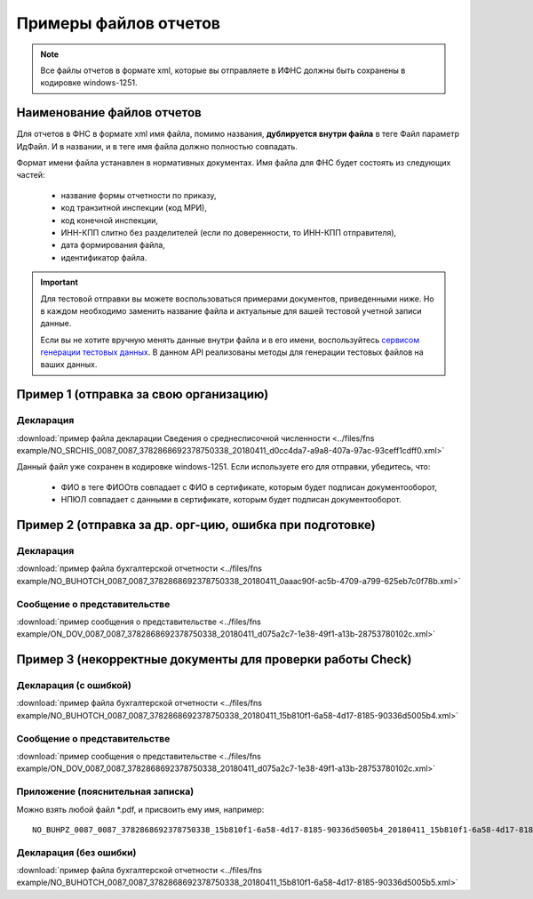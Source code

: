 .. _сервисом генерации тестовых данных: https://developer.testkontur.ru/doc/extern.test.tools

Примеры файлов отчетов
======================

.. note:: Все файлы отчетов в формате xml, которые вы отправляете в ИФНС должны быть сохранены в кодировке windows-1251.

Наименование файлов отчетов
~~~~~~~~~~~~~~~~~~~~~~~~~~~

Для отчетов в ФНС в формате xml имя файла, помимо названия, **дублируется внутри файла** в теге Файл параметр ИдФайл. И в названии, и в теге имя файла должно полностью совпадать. 

Формат имени файла устанавлен в нормативных документах. Имя файла для ФНС будет состоять из следующих частей:
 
 - название формы отчетности по приказу,
 - код транзитной инспекции  (код МРИ),
 - код конечной инспекции,
 - ИНН-КПП слитно без разделителей (если по доверенности, то ИНН-КПП отправителя),
 - дата формирования файла,
 - идентификатор файла.

.. important:: Для тестовой отправки вы можете воспользоваться примерами документов, приведенными ниже. Но в каждом необходимо заменить название файла и актуальные для вашей тестовой учетной записи данные.  

  Если вы не хотите вручную менять данные внутри файла и в его имени, воспользуйтесь `сервисом генерации тестовых данных`_. В данном API реализованы методы для генерации тестовых файлов на ваших данных.

.. _rst-markup-exmp1:

Пример 1 (отправка за свою организацию)
~~~~~~~~~~~~~~~~~~~~~~~~~~~~~~~~~~~~~~~

Декларация 
----------

:download:`пример файла декларации Сведения о среднесписочной численности <../files/fns example/NO_SRCHIS_0087_0087_3782868692378750338_20180411_d0cc4da7-a9a8-407a-97ac-93ceff1cdff0.xml>`
  
Данный файл уже сохранен в кодировке windows-1251. Если используете его для отправки, убедитесь, что:

  * ФИО в теге ФИООтв совпадает с ФИО в сертификате, которым будет подписан документооборот,
  * НПЮЛ совпадает с данными в сертификате, которым будет подписан документооборот.

.. _rst-markup-exmp2:

Пример 2 (отправка за др. орг-цию, ошибка при подготовке)
~~~~~~~~~~~~~~~~~~~~~~~~~~~~~~~~~~~~~~~~~~~~~~~~~~~~~~~~~

Декларация
----------

:download:`пример файла бухгалтерской отчетности <../files/fns example/NO_BUHOTCH_0087_0087_3782868692378750338_20180411_0aaac90f-ac5b-4709-a799-625eb7c0f78b.xml>`
  
Сообщение о представительстве
-----------------------------

:download:`пример сообщения о представительстве <../files/fns example/ON_DOV_0087_0087_3782868692378750338_20180411_d075a2c7-1e38-49f1-a13b-28753780102c.xml>`

.. _rst-markup-exmp3:

Пример 3 (некорректные документы для проверки работы Check)
~~~~~~~~~~~~~~~~~~~~~~~~~~~~~~~~~~~~~~~~~~~~~~~~~~~~~~~~~~~

Декларация (с ошибкой)
----------------------

:download:`пример файла бухгалтерской отчетности <../files/fns example/NO_BUHOTCH_0087_0087_3782868692378750338_20180411_15b810f1-6a58-4d17-8185-90336d5005b4.xml>`

Сообщение о представительстве
-----------------------------

:download:`пример сообщения о представительстве <../files/fns example/ON_DOV_0087_0087_3782868692378750338_20180411_d075a2c7-1e38-49f1-a13b-28753780102c.xml>`
   
Приложение (пояснительная записка)
----------------------------------

Можно взять любой файл *.pdf, и присвоить ему имя, например:

::

  NO_BUHPZ_0087_0087_3782868692378750338_15b810f1-6a58-4d17-8185-90336d5005b4_20180411_15b810f1-6a58-4d17-8185-90336d5005b4.pdf

Декларация (без ошибки)
-----------------------

:download:`пример файла бухгалтерской отчетности <../files/fns example/NO_BUHOTCH_0087_0087_3782868692378750338_20180411_15b810f1-6a58-4d17-8185-90336d5005b5.xml>`
   